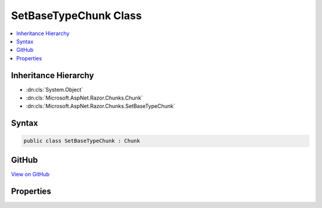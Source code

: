 

SetBaseTypeChunk Class
======================



.. contents:: 
   :local:







Inheritance Hierarchy
---------------------


* :dn:cls:`System.Object`
* :dn:cls:`Microsoft.AspNet.Razor.Chunks.Chunk`
* :dn:cls:`Microsoft.AspNet.Razor.Chunks.SetBaseTypeChunk`








Syntax
------

.. code-block:: csharp

   public class SetBaseTypeChunk : Chunk





GitHub
------

`View on GitHub <https://github.com/aspnet/apidocs/blob/master/aspnet/razor/src/Microsoft.AspNet.Razor/Chunks/SetBaseTypeChunk.cs>`_





.. dn:class:: Microsoft.AspNet.Razor.Chunks.SetBaseTypeChunk

Properties
----------

.. dn:class:: Microsoft.AspNet.Razor.Chunks.SetBaseTypeChunk
    :noindex:
    :hidden:

    
    .. dn:property:: Microsoft.AspNet.Razor.Chunks.SetBaseTypeChunk.TypeName
    
        
        :rtype: System.String
    
        
        .. code-block:: csharp
    
           public string TypeName { get; set; }
    

